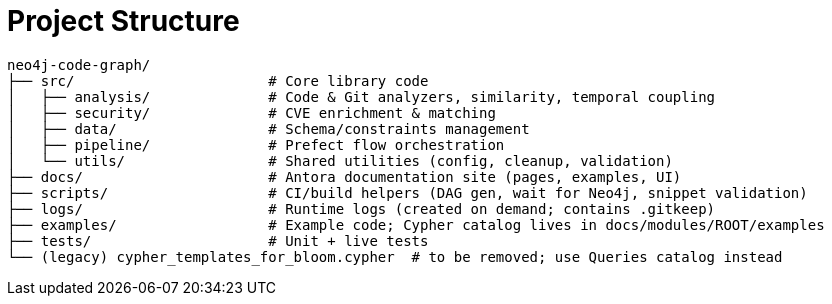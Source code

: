 = Project Structure

[source]
----
neo4j-code-graph/
├── src/                       # Core library code
│   ├── analysis/              # Code & Git analyzers, similarity, temporal coupling
│   ├── security/              # CVE enrichment & matching
│   ├── data/                  # Schema/constraints management
│   ├── pipeline/              # Prefect flow orchestration
│   └── utils/                 # Shared utilities (config, cleanup, validation)
├── docs/                      # Antora documentation site (pages, examples, UI)
├── scripts/                   # CI/build helpers (DAG gen, wait for Neo4j, snippet validation)
├── logs/                      # Runtime logs (created on demand; contains .gitkeep)
├── examples/                  # Example code; Cypher catalog lives in docs/modules/ROOT/examples
├── tests/                     # Unit + live tests
└── (legacy) cypher_templates_for_bloom.cypher  # to be removed; use Queries catalog instead
----
